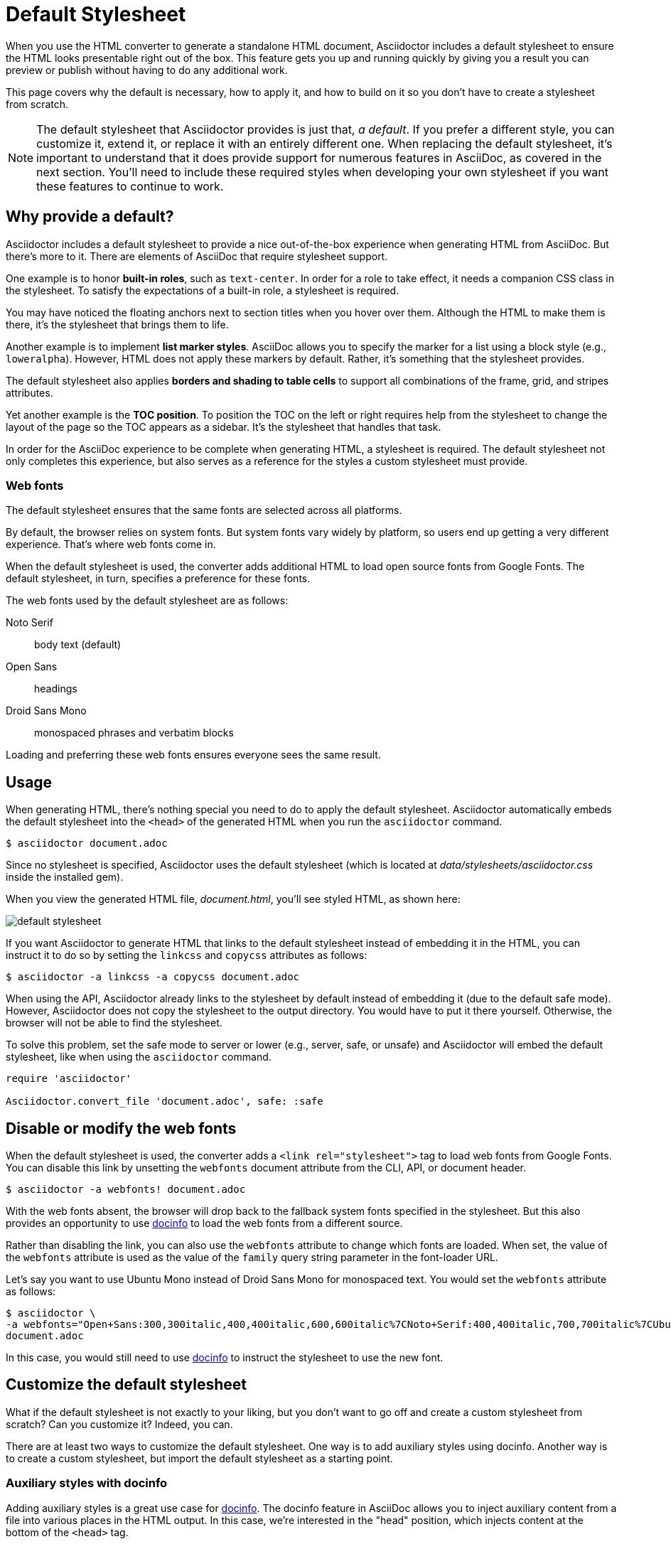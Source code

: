 = Default Stylesheet

When you use the HTML converter to generate a standalone HTML document, Asciidoctor includes a default stylesheet to ensure the HTML looks presentable right out of the box.
This feature gets you up and running quickly by giving you a result you can preview or publish without having to do any additional work.

This page covers why the default is necessary, how to apply it, and how to build on it so you don't have to create a stylesheet from scratch.

NOTE: The default stylesheet that Asciidoctor provides is just that, _a default_.
If you prefer a different style, you can customize it, extend it, or replace it with an entirely different one.
When replacing the default stylesheet, it's important to understand that it does provide support for numerous features in AsciiDoc, as covered in the next section.
You'll need to include these required styles when developing your own stylesheet if you want these features to continue to work.

// TODO: we probably need a page to defines what styles any stylesheet must provide to be fully compatible with AsciiDoc
== Why provide a default?

Asciidoctor includes a default stylesheet to provide a nice out-of-the-box experience when generating HTML from AsciiDoc.
But there's more to it.
There are elements of AsciiDoc that require stylesheet support.

One example is to honor *built-in roles*, such as `text-center`.
In order for a role to take effect, it needs a companion CSS class in the stylesheet.
To satisfy the expectations of a built-in role, a stylesheet is required.

You may have noticed the floating anchors next to section titles when you hover over them.
Although the HTML to make them is there, it's the stylesheet that brings them to life.

Another example is to implement *list marker styles*.
AsciiDoc allows you to specify the marker for a list using a block style (e.g., `loweralpha`).
However, HTML does not apply these markers by default.
Rather, it's something that the stylesheet provides.

The default stylesheet also applies *borders and shading to table cells* to support all combinations of the frame, grid, and stripes attributes.

Yet another example is the *TOC position*.
To position the TOC on the left or right requires help from the stylesheet to change the layout of the page so the TOC appears as a sidebar.
It's the stylesheet that handles that task.

In order for the AsciiDoc experience to be complete when generating HTML, a stylesheet is required.
The default stylesheet not only completes this experience, but also serves as a reference for the styles a custom stylesheet must provide.

=== Web fonts

The default stylesheet ensures that the same fonts are selected across all platforms.

By default, the browser relies on system fonts.
But system fonts vary widely by platform, so users end up getting a very different experience.
That's where web fonts come in.

When the default stylesheet is used, the converter adds additional HTML to load open source fonts from Google Fonts.
The default stylesheet, in turn, specifies a preference for these fonts.

The web fonts used by the default stylesheet are as follows:

Noto Serif:: body text (default)
Open Sans:: headings
Droid Sans Mono:: monospaced phrases and verbatim blocks

Loading and preferring these web fonts ensures everyone sees the same result.

== Usage

When generating HTML, there's nothing special you need to do to apply the default stylesheet.
Asciidoctor automatically embeds the default stylesheet into the `<head>` of the generated HTML when you run the `asciidoctor` command.

 $ asciidoctor document.adoc

Since no stylesheet is specified, Asciidoctor uses the default stylesheet (which is located at [.path]_data/stylesheets/asciidoctor.css_ inside the installed gem).

When you view the generated HTML file, [.path]_document.html_, you'll see styled HTML, as shown here:

image::default-stylesheet.png[]

If you want Asciidoctor to generate HTML that links to the default stylesheet instead of embedding it in the HTML, you can instruct it to do so by setting the `linkcss` and `copycss` attributes as follows:

 $ asciidoctor -a linkcss -a copycss document.adoc

When using the API, Asciidoctor already links to the stylesheet by default instead of embedding it (due to the default safe mode).
However, Asciidoctor does not copy the stylesheet to the output directory.
You would have to put it there yourself.
Otherwise, the browser will not be able to find the stylesheet.

To solve this problem, set the safe mode to server or lower (e.g., server, safe, or unsafe) and Asciidoctor will embed the default stylesheet, like when using the `asciidoctor` command.

[source,ruby]
----
require 'asciidoctor'

Asciidoctor.convert_file 'document.adoc', safe: :safe
----

== Disable or modify the web fonts

When the default stylesheet is used, the converter adds a `<link rel="stylesheet">` tag to load web fonts from Google Fonts.
You can disable this link by unsetting the `webfonts` document attribute from the CLI, API, or document header.

 $ asciidoctor -a webfonts! document.adoc

With the web fonts absent, the browser will drop back to the fallback system fonts specified in the stylesheet.
But this also provides an opportunity to use <<customize-docinfo,docinfo>> to load the web fonts from a different source.

Rather than disabling the link, you can also use the `webfonts` attribute to change which fonts are loaded.
When set, the value of the `webfonts` attribute is used as the value of the `family` query string parameter in the font-loader URL.

Let's say you want to use Ubuntu Mono instead of Droid Sans Mono for monospaced text.
You would set the `webfonts` attribute as follows:

 $ asciidoctor \
 -a webfonts="Open+Sans:300,300italic,400,400italic,600,600italic%7CNoto+Serif:400,400italic,700,700italic%7CUbuntu+Mono:400" \
 document.adoc

In this case, you would still need to use <<customize-docinfo,docinfo>> to instruct the stylesheet to use the new font.

== Customize the default stylesheet

What if the default stylesheet is not exactly to your liking, but you don't want to go off and create a custom stylesheet from scratch?
Can you customize it?
Indeed, you can.

There are at least two ways to customize the default stylesheet.
One way is to add auxiliary styles using docinfo.
Another way is to create a custom stylesheet, but import the default stylesheet as a starting point.

[#customize-docinfo]
=== Auxiliary styles with docinfo

Adding auxiliary styles is a great use case for xref:ROOT:docinfo.adoc[docinfo].
The docinfo feature in AsciiDoc allows you to inject auxiliary content from a file into various places in the HTML output.
In this case, we're interested in the "head" position, which injects content at the bottom of the `<head>` tag.

Let's say you want to change the color of headings (and other heading-like titles) to match the color of paragraph text.
Start by creating a file named [.path]_docinfo.html_ (head is the default location) and populate it with a `<style>` tag with the necessary styles.

.docinfo.html
[source,html]
----
<style>
h1, h2, h3, h4, h5, h6, #toctitle,
.sidebarblock > .content > .title {
  color: rgba(0, 0, 0, 0.8);
}
</style>
----

Now tell Asciidoctor to look for and load the docinfo file using the `docinfo` attribute:

 $ asciidoctor -a docinfo=shared document.adoc

The `<style>` tag in your docinfo file will be inserted directly below the default stylesheet in the generated HTML.

[#customize-extend]
=== Extend the default stylesheet

Instead of writing a custom stylesheet from scratch, you can import the default stylesheet and add overrides for any styles you want to change (leveraging the cascading nature of CSS).
This is also a good way to use the default stylesheet, but load web fonts from a different CDN.

Let's again change the color of headings (and other heading-like titles) to match the color of paragraph text.
Start by creating a stylesheet named [.path]_my-asciidoctor.css_ and adding an `@import` declaration that references the default stylesheet and the web fonts it uses (which are not included in the source of the default stylesheet).
We'll use a CDN to pull it directly out of the repository, but you can put it anywhere the browser can access it.
Then add your overrides below those declarations.

[source,css,subs=attributes+]
----
@import "https://fonts.googleapis.com/css?family=Open+Sans:300,300italic,400,400italic,600,600italic%7CNoto+Serif:400,400italic,700,700italic%7CDroid+Sans+Mono:400,700";
@import "https://cdn.jsdelivr.net/gh/asciidoctor/asciidoctor@{page-component-version}/data/stylesheets/asciidoctor-default.css";

h1, h2, h3, h4, h5, h6, #toctitle,
.sidebarblock > .content > .title {
  color: rgba(0, 0, 0, 0.8);
}
----

Now tell Asciidoctor to use your custom stylesheet instead of the default one:

 $ asciidoctor -a stylesheet=my-asciidoctor.css document.adoc

Asciidoctor will now embed the contents of your custom stylesheet instead of the default one.
However, Asciidoctor will not embed the contents of the default stylesheet.
Instead, the browser will fetch it from the location specified by the `@import` directive.
You can avoid this network call by putting the default stylesheet in the same directory as your custom stylesheet and linking to it using `@import "asciidoctor.css".

To get the default stylesheet, you can either https://github.com/asciidoctor/asciidoctor/blob/master/data/stylesheets/asciidoctor-default.css[download it^] from the source repository, or you can use the following `asciidoctor` command (or equivalent) to write it to the current directory:

 $ echo | asciidoctor -o $TMPDIR/out.html -a linkcss -a copycss - && cp $TMPDIR/asciidoctor.css .

Alternately, you can use this script to write the default stylesheet to the working directory:

[,ruby]
----
require 'asciidoctor'

Asciidoctor::Stylesheets.instance.write_primary_stylesheet '.'
----

To learn more about how to apply a custom stylesheet, see xref:custom-stylesheet.adoc[].

== Are there different themes?

The default stylesheet does not provide different themes.
However, you can find stylesheets with different themes in the https://github.com/darshandsoni/asciidoctor-skins[Asciidoctor Skins^] project.
These stylesheets take the approach of loading the default stylesheet (from a CDN), then overlaying additional styles to create a variety of themes.

To learn how to apply a custom stylesheet, see xref:custom-stylesheet.adoc[].
